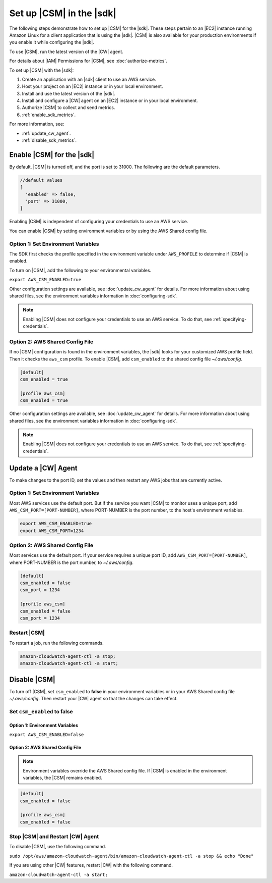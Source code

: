 .. Copyright 2010-2019 Amazon.com, Inc. or its affiliates. All Rights Reserved.

   This work is licensed under a Creative Commons Attribution-NonCommercial-ShareAlike 4.0
   International License (the "License"). You may not use this file except in compliance with the
   License. A copy of the License is located at http://creativecommons.org/licenses/by-nc-sa/4.0/.

   This file is distributed on an "AS IS" BASIS, WITHOUT WARRANTIES OR CONDITIONS OF ANY KIND,
   either express or implied. See the License for the specific language governing permissions and
   limitations under the License.

.. _setup_metrics:

#########################
Set up |CSM| in the |sdk|
#########################

.. meta::
   :description: Configure an agent for |CSM| for Enterprise Support with the |sdk|.
   :keywords: |sdk|, |CSM| for Enterprise Support with |language|, use |language| to monitor AWS Services

The following steps demonstrate how to set up |CSM| for the |sdk|.
These steps pertain to an |EC2| instance running Amazon Linux for a client application that is using the |sdk|.
|CSM| is also available for your production environments if you enable it while configuring the |sdk|.

To use |CSM|, run the latest version of the |CW| agent.

.. Learn how to |CW_IAM_CSM| in the Amazon |CW| User Guide.

For details about |IAM| Permissions for |CSM|, see :doc:`authorize-metrics`.

To set up |CSM| with the |sdk|:

#. Create an application with an |sdk| client to use an AWS service.

#. Host your project on an |EC2| instance or in your local environment.

#. Install and use the latest version of the |sdk|.

#. Install and configure a |CW| agent on an |EC2| instance or in your local environment.

#. Authorize |CSM| to collect and send metrics.

#. :ref:`enable_sdk_metrics`.

For more information, see:

- :ref:`update_cw_agent`.

- :ref:`disable_sdk_metrics`.

.. _enable_sdk_metrics:

Enable |CSM| for the |sdk|
==========================

By default, |CSM| is turned off, and the port is set to 31000.
The following are the default parameters.

.. code-block::

   //default values
   [
     'enabled' => false,
     'port' => 31000,
   ]

Enabling |CSM| is independent of configuring your credentials to use an AWS service.

You can enable |CSM| by setting environment variables or by using the AWS Shared config file.

.. _enable_csm_option_1:

Option 1: Set Environment Variables
-----------------------------------

The SDK first checks the profile specified in the environment variable under ``AWS_PROFILE``
to determine if |CSM| is enabled.

To turn on |CSM|, add the following to your environmental variables.

``export AWS_CSM_ENABLED=true``

Other configuration settings are available, 
see :doc:`update_cw_agent` for details.
For more information about using shared files, see the environment variables
information in :doc:`configuring-sdk`.

.. Note::

   Enabling |CSM| does not configure your credentials to use an AWS service.
   To do that, see :ref:`specifying-credentials`.

.. _enable_csm_option_2:

Option 2: AWS Shared Config File
--------------------------------

If no |CSM| configuration is found in the environment variables,
the |sdk| looks for your customized AWS profile field.
Then it checks the ``aws_csm`` profile.
To enable |CSM|, add ``csm_enabled`` to the shared config file *~/.aws/config*.

.. code-block:: sh
   
    [default]
    csm_enabled = true

    [profile aws_csm]
    csm_enabled = true

Other configuration settings are available, 
see :doc:`update_cw_agent` for details.
For more information about using shared files, see the environment variables
information in :doc:`configuring-sdk`.

.. Note::

   Enabling |CSM| does not configure your credentials to use an AWS service.
   To do that, see :ref:`specifying-credentials`.

.. _update_cw_agent:

Update a |CW| Agent
===================

To make changes to the port ID,
set the values and then restart any AWS jobs that are currently active.

.. _update_cw_agent_option1:

Option 1: Set Environment Variables
-----------------------------------

Most AWS services use the default port. But if the service you want |CSM| to monitor uses a unique port,
add ``AWS_CSM_PORT=[PORT-NUMBER]``, where PORT-NUMBER is the port number, to the host's environment variables.

.. code-block:: sh

    export AWS_CSM_ENABLED=true
    export AWS_CSM_PORT=1234

.. _update_cw_agent_option2:

Option 2: AWS Shared Config File
--------------------------------

Most services use the default port.
If your service requires a unique port ID,
add ``AWS_CSM_PORT=[PORT-NUMBER]``, where PORT-NUMBER is the port number, to *~/.aws/config*.

.. code-block:: sh

    [default]
    csm_enabled = false
    csm_port = 1234

    [profile aws_csm]
    csm_enabled = false
    csm_port = 1234

.. _restart_csm:

Restart |CSM|
-------------

To restart a job, run the following commands.

.. code-block:: sh

    amazon-cloudwatch-agent-ctl -a stop;
    amazon-cloudwatch-agent-ctl -a start;

.. _disable_sdk_metrics:

Disable |CSM|
=============

To turn off |CSM|, set ``csm_enabled`` to **false** in your environment variables
or in your AWS Shared config file *~/.aws/config*.
Then restart your |CW| agent so that the changes can take effect.

.. _set_csm_enabled_false:

Set ``csm_enabled`` to **false**
--------------------------------

.. _set_csm_enabled_false_option1:

Option 1: Environment Variables
~~~~~~~~~~~~~~~~~~~~~~~~~~~~~~~

``export AWS_CSM_ENABLED=false``

.. _set_csm_enabled_false_option1:

Option 2: AWS Shared Config File
~~~~~~~~~~~~~~~~~~~~~~~~~~~~~~~~

.. note:: 

   Environment variables override the AWS Shared config file.
   If |CSM| is enabled in the environment variables, the |CSM| remains enabled.

.. code-block:: sh

    [default]
    csm_enabled = false

    [profile aws_csm]
    csm_enabled = false

.. _stop_csm_restart_cw_agent:

Stop |CSM| and Restart |CW| Agent
---------------------------------

To disable |CSM|, use the following command.

``sudo /opt/aws/amazon-cloudwatch-agent/bin/amazon-cloudwatch-agent-ctl -a stop && echo "Done"``

If you are using other |CW| features, restart |CW| with the following command.

``amazon-cloudwatch-agent-ctl -a start;``
